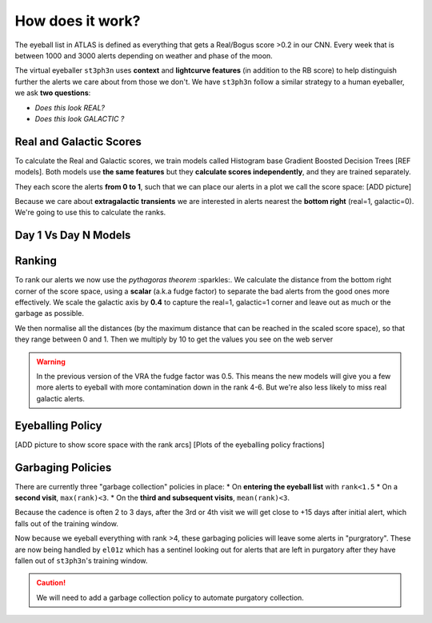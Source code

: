 How does it work?
====================

The eyeball list in ATLAS is defined as everything that gets a Real/Bogus score >0.2 in our CNN.
Every week that is between 1000 and 3000 alerts depending on weather and phase of the moon.

The virtual eyeballer ``st3ph3n`` uses **context** and **lightcurve features** (in addition to
the RB score) to help distinguish further the alerts we care about from those we don't.
We have ``st3ph3n`` follow  a similar strategy to a human eyeballer, we ask **two questions**:

- *Does this look REAL?*
- *Does this look GALACTIC ?*

Real and Galactic Scores
~~~~~~~~~~~~~~~~~~~~~~~~~
To calculate the Real and Galactic scores, we train models called
Histogram base Gradient Boosted Decision Trees [REF models].
Both models use **the same features** but they **calculate scores independently**,
and they are trained separately.

They each score the alerts **from 0 to 1**, such that we can place our alerts in a plot
we call the score space:
[ADD picture]

Because we care about **extragalactic transients** we are interested in alerts
nearest the **bottom right** (real=1, galactic=0).
We're going to use this to calculate the ranks.

Day 1 Vs Day N Models
~~~~~~~~~~~~~~~~~~~~~~~


Ranking
~~~~~~~~~~~~~~~~~~~~~~~~~
To rank our alerts we now use the *pythagoras theorem* :sparkles:.
We calculate the distance from the bottom right corner of the score space, using a **scalar**
(a.k.a fudge factor) to separate the bad alerts from the good ones more effectively.
We scale the galactic axis by **0.4** to capture the real=1, galactic=1 corner and leave out
as much or the garbage as possible.

We then normalise all the distances (by the maximum distance that can be reached in the scaled score space),
so that they range between 0 and 1. Then we multiply by 10 to get the values you see
on the web server

.. warning::
   In the previous version of the VRA the fudge factor was 0.5. This means the new models will give you a few more alerts to eyeball with more contamination down in the rank 4-6. But we're also less likely to miss real galactic alerts.


Eyeballing Policy
~~~~~~~~~~~~~~~~~~~~~~~~~

[ADD picture to show score space with the rank arcs]
[Plots of the eyeballing policy fractions]


Garbaging Policies
~~~~~~~~~~~~~~~~~~~~~~~~~
There are currently three "garbage collection" policies in place:
* On **entering the eyeball list** with ``rank<1.5``
* On a **second visit**, ``max(rank)<3``.
* On the **third and subsequent visits**, ``mean(rank)<3``.

Because the cadence is often 2 to 3 days, after the 3rd or 4th visit we will get close to +15 days after initial alert, which falls out of the training window.

Now because we eyeball everything with rank >4, these garbaging policies will leave some alerts in "purgratory".
These are now being handled by ``el01z`` which has a sentinel looking out for
alerts that are left in purgatory after they have fallen out of ``st3ph3n``'s training window.

.. caution::
   We will need to add a garbage collection policy to automate purgatory collection.





